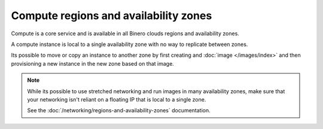 ======================================
Compute regions and availability zones
======================================

Compute is a core service and is available in all Binero clouds
regions and availability zones.

A compute instance is local to a single availability zone with no
way to replicate between zones.

Its possible to move or copy an instance to another zone by first
creating and :doc:`image </images/index>` and then provisioning a
new instance in the new zone based on that image.

.. note::

   While its possible to use stretched networking and run images in many
   availability zones, make sure that your networking isn't reliant on a
   floating IP that is local to a single zone.

   See the :doc:`/networking/regions-and-availability-zones` documentation.

..  seealso::

    - :doc:`/regions-and-availability-zones`

